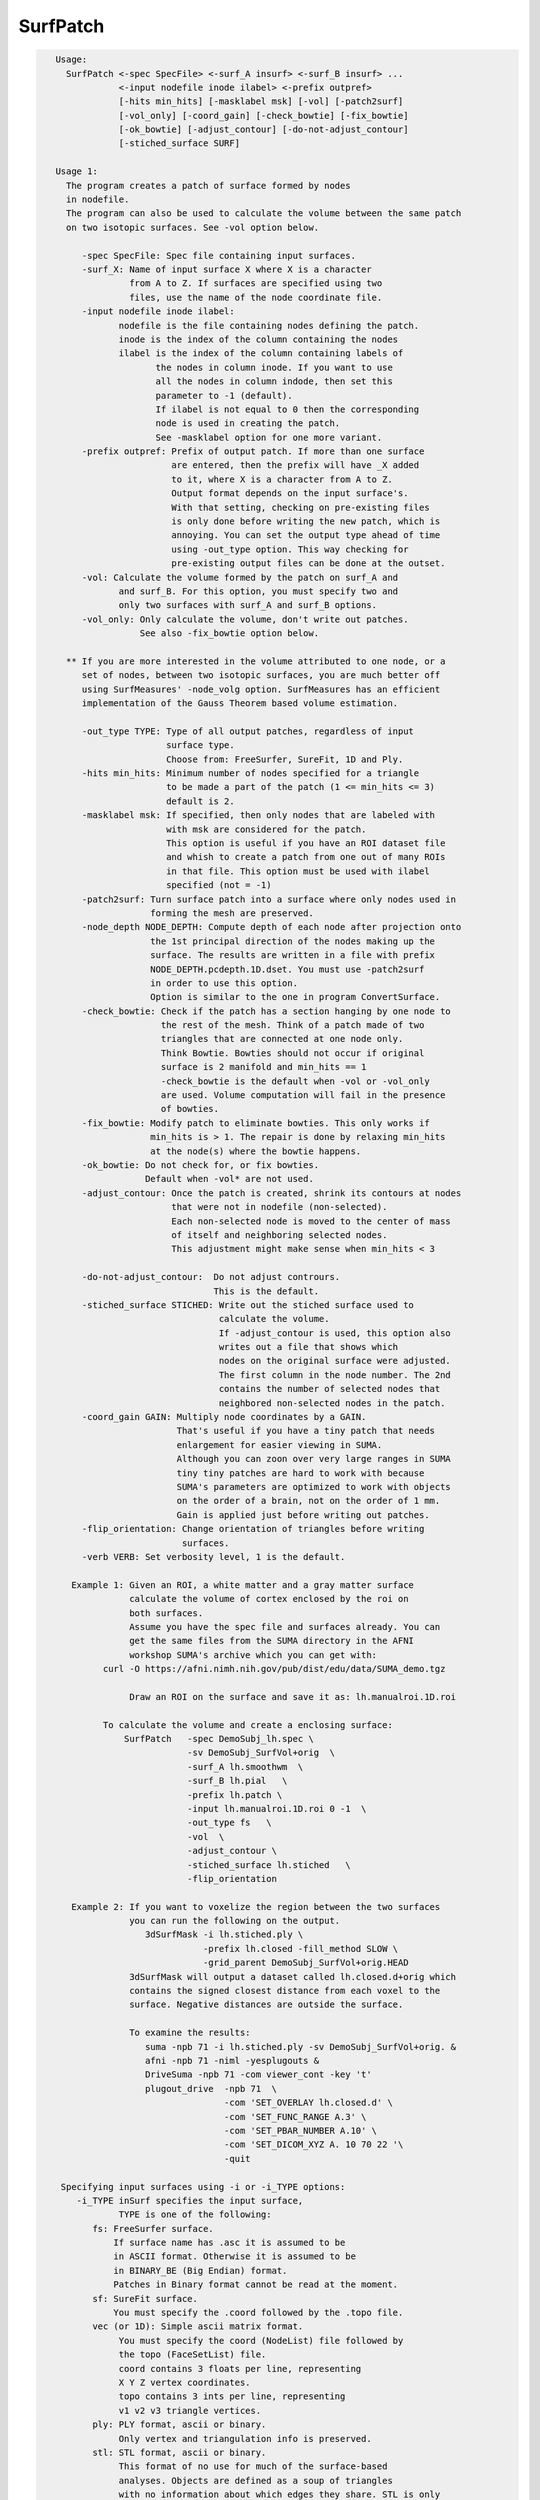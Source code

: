 *********
SurfPatch
*********

.. _SurfPatch:

.. contents:: 
    :depth: 4 

.. code-block:: none

    
    Usage:
      SurfPatch <-spec SpecFile> <-surf_A insurf> <-surf_B insurf> ...
                <-input nodefile inode ilabel> <-prefix outpref>  
                [-hits min_hits] [-masklabel msk] [-vol] [-patch2surf]
                [-vol_only] [-coord_gain] [-check_bowtie] [-fix_bowtie] 
                [-ok_bowtie] [-adjust_contour] [-do-not-adjust_contour] 
                [-stiched_surface SURF]   
    
    Usage 1:
      The program creates a patch of surface formed by nodes 
      in nodefile.
      The program can also be used to calculate the volume between the same patch
      on two isotopic surfaces. See -vol option below.
    
         -spec SpecFile: Spec file containing input surfaces.
         -surf_X: Name of input surface X where X is a character
                  from A to Z. If surfaces are specified using two
                  files, use the name of the node coordinate file.
         -input nodefile inode ilabel: 
                nodefile is the file containing nodes defining the patch.
                inode is the index of the column containing the nodes
                ilabel is the index of the column containing labels of
                       the nodes in column inode. If you want to use
                       all the nodes in column indode, then set this 
                       parameter to -1 (default). 
                       If ilabel is not equal to 0 then the corresponding 
                       node is used in creating the patch.
                       See -masklabel option for one more variant.
         -prefix outpref: Prefix of output patch. If more than one surface
                          are entered, then the prefix will have _X added
                          to it, where X is a character from A to Z.
                          Output format depends on the input surface's.
                          With that setting, checking on pre-existing files
                          is only done before writing the new patch, which is
                          annoying. You can set the output type ahead of time
                          using -out_type option. This way checking for 
                          pre-existing output files can be done at the outset.
         -vol: Calculate the volume formed by the patch on surf_A and
                and surf_B. For this option, you must specify two and
                only two surfaces with surf_A and surf_B options.
         -vol_only: Only calculate the volume, don't write out patches.
                    See also -fix_bowtie option below.
    
      ** If you are more interested in the volume attributed to one node, or a 
         set of nodes, between two isotopic surfaces, you are much better off 
         using SurfMeasures' -node_volg option. SurfMeasures has an efficient 
         implementation of the Gauss Theorem based volume estimation.
    
         -out_type TYPE: Type of all output patches, regardless of input 
                         surface type.
                         Choose from: FreeSurfer, SureFit, 1D and Ply.
         -hits min_hits: Minimum number of nodes specified for a triangle
                         to be made a part of the patch (1 <= min_hits <= 3)
                         default is 2.
         -masklabel msk: If specified, then only nodes that are labeled with
                         with msk are considered for the patch.
                         This option is useful if you have an ROI dataset file
                         and whish to create a patch from one out of many ROIs
                         in that file. This option must be used with ilabel 
                         specified (not = -1)
         -patch2surf: Turn surface patch into a surface where only nodes used in
                      forming the mesh are preserved.
         -node_depth NODE_DEPTH: Compute depth of each node after projection onto
                      the 1st principal direction of the nodes making up the
                      surface. The results are written in a file with prefix
                      NODE_DEPTH.pcdepth.1D.dset. You must use -patch2surf 
                      in order to use this option. 
                      Option is similar to the one in program ConvertSurface.
         -check_bowtie: Check if the patch has a section hanging by one node to
                        the rest of the mesh. Think of a patch made of two 
                        triangles that are connected at one node only. 
                        Think Bowtie. Bowties should not occur if original 
                        surface is 2 manifold and min_hits == 1
                        -check_bowtie is the default when -vol or -vol_only 
                        are used. Volume computation will fail in the presence
                        of bowties.
         -fix_bowtie: Modify patch to eliminate bowties. This only works if 
                      min_hits is > 1. The repair is done by relaxing min_hits
                      at the node(s) where the bowtie happens.
         -ok_bowtie: Do not check for, or fix bowties. 
                     Default when -vol* are not used.
         -adjust_contour: Once the patch is created, shrink its contours at nodes
                          that were not in nodefile (non-selected).
                          Each non-selected node is moved to the center of mass
                          of itself and neighboring selected nodes.
                          This adjustment might make sense when min_hits < 3
                          
         -do-not-adjust_contour:  Do not adjust contrours.
                                  This is the default.
         -stiched_surface STICHED: Write out the stiched surface used to
                                   calculate the volume. 
                                   If -adjust_contour is used, this option also
                                   writes out a file that shows which 
                                   nodes on the original surface were adjusted.
                                   The first column in the node number. The 2nd
                                   contains the number of selected nodes that 
                                   neighbored non-selected nodes in the patch.
         -coord_gain GAIN: Multiply node coordinates by a GAIN.
                           That's useful if you have a tiny patch that needs
                           enlargement for easier viewing in SUMA.
                           Although you can zoon over very large ranges in SUMA
                           tiny tiny patches are hard to work with because
                           SUMA's parameters are optimized to work with objects
                           on the order of a brain, not on the order of 1 mm.
                           Gain is applied just before writing out patches.
         -flip_orientation: Change orientation of triangles before writing
                            surfaces.
         -verb VERB: Set verbosity level, 1 is the default.
    
       Example 1: Given an ROI, a white matter and a gray matter surface
                  calculate the volume of cortex enclosed by the roi on
                  both surfaces.
                  Assume you have the spec file and surfaces already. You can
                  get the same files from the SUMA directory in the AFNI 
                  workshop SUMA's archive which you can get with: 
             curl -O https://afni.nimh.nih.gov/pub/dist/edu/data/SUMA_demo.tgz
    
                  Draw an ROI on the surface and save it as: lh.manualroi.1D.roi
    
             To calculate the volume and create a enclosing surface:
                 SurfPatch   -spec DemoSubj_lh.spec \
                             -sv DemoSubj_SurfVol+orig  \
                             -surf_A lh.smoothwm  \
                             -surf_B lh.pial   \
                             -prefix lh.patch \
                             -input lh.manualroi.1D.roi 0 -1  \
                             -out_type fs   \
                             -vol  \
                             -adjust_contour \
                             -stiched_surface lh.stiched   \
                             -flip_orientation 
    
       Example 2: If you want to voxelize the region between the two surfaces
                  you can run the following on the output.
                     3dSurfMask -i lh.stiched.ply \
                                -prefix lh.closed -fill_method SLOW \
                                -grid_parent DemoSubj_SurfVol+orig.HEAD 
                  3dSurfMask will output a dataset called lh.closed.d+orig which
                  contains the signed closest distance from each voxel to the 
                  surface. Negative distances are outside the surface.
    
                  To examine the results:
                     suma -npb 71 -i lh.stiched.ply -sv DemoSubj_SurfVol+orig. &
                     afni -npb 71 -niml -yesplugouts & 
                     DriveSuma -npb 71 -com viewer_cont -key 't' 
                     plugout_drive  -npb 71  \
                                    -com 'SET_OVERLAY lh.closed.d' \
                                    -com 'SET_FUNC_RANGE A.3' \
                                    -com 'SET_PBAR_NUMBER A.10' \
                                    -com 'SET_DICOM_XYZ A. 10 70 22 '\
                                    -quit
    
     Specifying input surfaces using -i or -i_TYPE options: 
        -i_TYPE inSurf specifies the input surface,
                TYPE is one of the following:
           fs: FreeSurfer surface. 
               If surface name has .asc it is assumed to be
               in ASCII format. Otherwise it is assumed to be
               in BINARY_BE (Big Endian) format.
               Patches in Binary format cannot be read at the moment.
           sf: SureFit surface. 
               You must specify the .coord followed by the .topo file.
           vec (or 1D): Simple ascii matrix format. 
                You must specify the coord (NodeList) file followed by 
                the topo (FaceSetList) file.
                coord contains 3 floats per line, representing 
                X Y Z vertex coordinates.
                topo contains 3 ints per line, representing 
                v1 v2 v3 triangle vertices.
           ply: PLY format, ascii or binary.
                Only vertex and triangulation info is preserved.
           stl: STL format, ascii or binary.
                This format of no use for much of the surface-based
                analyses. Objects are defined as a soup of triangles
                with no information about which edges they share. STL is only
                useful for taking surface models to some 3D printing 
                software.
           mni: MNI .obj format, ascii only.
                Only vertex, triangulation, and node normals info is preserved.
           byu: BYU format, ascii.
                Polygons with more than 3 edges are turned into
                triangles.
           bv: BrainVoyager format. 
               Only vertex and triangulation info is preserved.
           dx: OpenDX ascii mesh format.
               Only vertex and triangulation info is preserved.
               Requires presence of 3 objects, the one of class 
               'field' should contain 2 components 'positions'
               and 'connections' that point to the two objects
               containing node coordinates and topology, respectively.
           gii: GIFTI XML surface format.
           obj: OBJ file format for triangular meshes only. The following
                primitives are preserved: v (vertices),  (faces, triangles
                only), and p (points)
     Note that if the surface filename has the proper extension, 
     it is enough to use the -i option and let the programs guess
     the type from the extension.
    
     You can also specify multiple surfaces after -i option. This makes
     it possible to use wildcards on the command line for reading in a bunch
     of surfaces at once.
    
         -onestate: Make all -i_* surfaces have the same state, i.e.
                    they all appear at the same time in the viewer.
                    By default, each -i_* surface has its own state. 
                    For -onestate to take effect, it must precede all -i
                    options with on the command line. 
         -anatomical: Label all -i surfaces as anatomically correct.
                    Again, this option should precede the -i_* options.
    
     More variants for option -i:
    -----------------------------
     You can also load standard-mesh spheres that are formed in memory
     with the following notation
         -i ldNUM:  Where NUM is the parameter controlling
                    the mesh density exactly as the parameter -ld linDepth
                    does in CreateIcosahedron. For example: 
                        suma -i ld60
                    create on the fly a surface that is identical to the
                    one produced by: CreateIcosahedron -ld 60 -tosphere
         -i rdNUM: Same as -i ldNUM but with NUM specifying the equivalent
                   of parameter -rd recDepth in CreateIcosahedron.
    
     To keep the option confusing enough, you can also use -i to load
     template surfaces. For example:
               suma -i lh:MNI_N27:ld60:smoothwm 
     will load the left hemisphere smoothwm surface for template MNI_N27 
     at standard mesh density ld60.
     The string following -i is formatted thusly:
         HEMI:TEMPLATE:DENSITY:SURF where:
         HEMI specifies a hemisphere. Choose from 'l', 'r', 'lh' or 'rh'.
              You must specify a hemisphere with option -i because it is 
              supposed to load one surface at a time. 
              You can load multiple surfaces with -spec which also supports 
              these features.
         TEMPLATE: Specify the template name. For now, choose from MNI_N27 if
                   you want to use the FreeSurfer reconstructed surfaces from
                   the MNI_N27 volume, or TT_N27
                   Those templates must be installed under this directory:
                     /Users/discoraj/.afni/data/
                   If you have no surface templates there, download
                     http:afni.nimh.nih.gov:/pub/dist/tgz/suma_MNI_N27.tgz
                   and/or
                     http:afni.nimh.nih.gov:/pub/dist/tgz/suma_TT_N27.tgz
                   and untar them under directory /Users/discoraj/.afni/data/
         DENSITY: Use if you want to load standard-mesh versions of the template
                  surfaces. Note that only ld20, ld60, ld120, and ld141 are in
                  the current distributed templates. You can create other 
                  densities if you wish with MapIcosahedron, but follow the
                  same naming convention to enable SUMA to find them.
         SURF: Which surface do you want. The string matching is partial, as long
               as the match is unique. 
               So for example something like: suma -i l:MNI_N27:ld60:smooth
               is more than enough to get you the ld60 MNI_N27 left hemisphere
               smoothwm surface.
         The order in which you specify HEMI, TEMPLATE, DENSITY, and SURF, does
         not matter.
         For template surfaces, the -sv option is provided automatically, so you
         can have SUMA talking to AFNI with something like:
                 suma -i l:MNI_N27:ld60:smooth &
                 afni -niml /Users/discoraj/.afni/data/suma_MNI_N27 
    
     Specifying surfaces using -t* options: 
       -tn TYPE NAME: specify surface type and name.
                      See below for help on the parameters.
       -tsn TYPE STATE NAME: specify surface type state and name.
            TYPE: Choose from the following (case sensitive):
               1D: 1D format
               FS: FreeSurfer ascii format
               PLY: ply format
               MNI: MNI obj ascii format
               BYU: byu format
               SF: Caret/SureFit format
               BV: BrainVoyager format
               GII: GIFTI format
            NAME: Name of surface file. 
               For SF and 1D formats, NAME is composed of two names
               the coord file followed by the topo file
            STATE: State of the surface.
               Default is S1, S2.... for each surface.
     Specifying a Surface Volume:
        -sv SurfaceVolume [VolParam for sf surfaces]
           If you supply a surface volume, the coordinates of the input surface.
            are modified to SUMA's convention and aligned with SurfaceVolume.
            You must also specify a VolParam file for SureFit surfaces.
     Specifying a surface specification (spec) file:
        -spec SPEC: specify the name of the SPEC file.
         As with option -i, you can load template
         spec files with symbolic notation trickery as in:
                        suma -spec MNI_N27 
         which will load the all the surfaces from template MNI_N27
         at the original FreeSurfer mesh density.
      The string following -spec is formatted in the following manner:
         HEMI:TEMPLATE:DENSITY where:
         HEMI specifies a hemisphere. Choose from 'l', 'r', 'lh', 'rh', 'lr', or
              'both' which is the default if you do not specify a hemisphere.
         TEMPLATE: Specify the template name. For now, choose from MNI_N27 if
                   you want surfaces from the MNI_N27 volume, or TT_N27
                   for the Talairach version.
                   Those templates must be installed under this directory:
                     /Users/discoraj/.afni/data/
                   If you have no surface templates there, download
                     http:afni.nimh.nih.gov:/pub/dist/tgz/suma_MNI_N27.tgz
                   and/or
                     http:afni.nimh.nih.gov:/pub/dist/tgz/suma_TT_N27.tgz
                   and untar them under directory /Users/discoraj/.afni/data/
         DENSITY: Use if you want to load standard-mesh versions of the template
                  surfaces. Note that only ld20, ld60, ld120, and ld141 are in
                  the current distributed templates. You can create other 
                  densities if you wish with MapIcosahedron, but follow the
                  same naming convention to enable SUMA to find them.
                  This parameter is optional.
         The order in which you specify HEMI, TEMPLATE, and DENSITY, does
         not matter.
         For template surfaces, the -sv option is provided automatically, so you
         can have SUMA talking to AFNI with something like:
                 suma -spec MNI_N27:ld60 &
                 afni -niml /Users/discoraj/.afni/data/suma_MNI_N27 
    
     Specifying a surface using -surf_? method:
        -surf_A SURFACE: specify the name of the first
                surface to load. If the program requires
                or allows multiple surfaces, use -surf_B
                ... -surf_Z .
                You need not use _A if only one surface is
                expected.
                SURFACE is the name of the surface as specified
                in the SPEC file. The use of -surf_ option 
                requires the use of -spec option.
    
       [-novolreg]: Ignore any Rotate, Volreg, Tagalign, 
                    or WarpDrive transformations present in 
                    the Surface Volume.
       [-noxform]: Same as -novolreg
       [-setenv "'ENVname=ENVvalue'"]: Set environment variable ENVname
                    to be ENVvalue. Quotes are necessary.
                 Example: suma -setenv "'SUMA_BackgroundColor = 1 0 1'"
                    See also options -update_env, -environment, etc
                    in the output of 'suma -help'
      Common Debugging Options:
       [-trace]: Turns on In/Out debug and Memory tracing.
                 For speeding up the tracing log, I recommend 
                 you redirect stdout to a file when using this option.
                 For example, if you were running suma you would use:
                 suma -spec lh.spec -sv ... > TraceFile
                 This option replaces the old -iodbg and -memdbg.
       [-TRACE]: Turns on extreme tracing.
       [-nomall]: Turn off memory tracing.
       [-yesmall]: Turn on memory tracing (default).
      NOTE: For programs that output results to stdout
        (that is to your shell/screen), the debugging info
        might get mixed up with your results.
    
    
    Global Options (available to all AFNI/SUMA programs)
      -h: Mini help, at time, same as -help in many cases.
      -help: The entire help output
      -HELP: Extreme help, same as -help in majority of cases.
      -h_view: Open help in text editor. AFNI will try to find a GUI editor
      -hview : on your machine. You can control which it should use by
               setting environment variable AFNI_GUI_EDITOR.
      -h_web: Open help in web browser. AFNI will try to find a browser.
      -hweb : on your machine. You can control which it should use by
              setting environment variable AFNI_GUI_EDITOR. 
      -h_find WORD: Look for lines in this programs's -help output that match
                    (approximately) WORD.
      -h_raw: Help string unedited
      -h_spx: Help string in sphinx loveliness, but do not try to autoformat
      -h_aspx: Help string in sphinx with autoformatting of options, etc.
      -all_opts: Try to identify all options for the program from the
                 output of its -help option. Some options might be missed
                 and others misidentified. Use this output for hints only.
      
    
    
    Compile Date:
       Nov  9 2017
    
